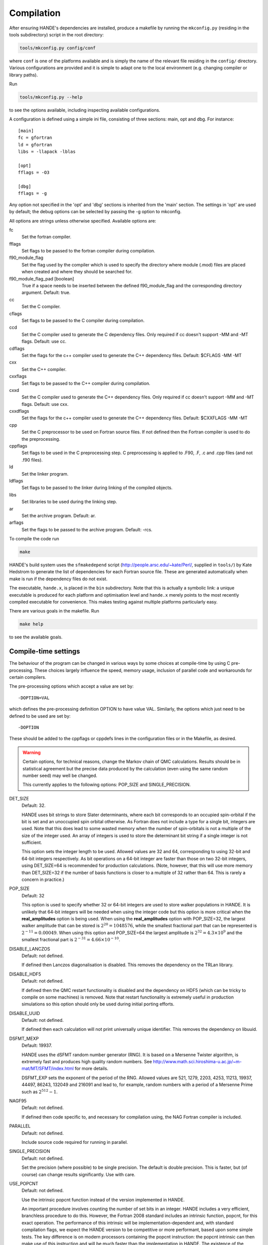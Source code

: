 Compilation
===========

After ensuring HANDE's dependencies are installed, produce a makefile by running the
``mkconfig.py`` (residing in the tools subdirectory) script in the root directory:

.. code-block:: bash

    tools/mkconfig.py config/conf

where ``conf`` is one of the platforms available and is simply the name of the relevant
file residing in the ``config/`` directory.  Various configurations are provided and it is
simple to adapt one to the local environment (e.g. changing compiler or library paths).

Run

.. code-block:: bash

    tools/mkconfig.py --help

to see the options available, including inspecting available configurations.

A configuration is defined using a simple ini file, consisting of three sections:
main, opt and dbg.  For instance::

    [main]
    fc = gfortran
    ld = gfortran
    libs = -llapack -lblas

    [opt]
    fflags = -O3

    [dbg]
    fflags = -g

Any option not specified in the 'opt' and 'dbg' sections is inherited from the
'main' section.  The settings in 'opt' are used by default; the debug options
can be selected by passing the -g option to mkconfig.

All options are strings unless otherwise specified.  Available options are:

fc
    Set the fortran compiler.
fflags
    Set flags to be passed to the fortran compiler during compilation.
f90_module_flag
    Set the flag used by the compiler which is used to specify the directory
    where module (.mod) files are placed when created and where they should be
    searched for.
f90_module_flag_pad [boolean]
    True if a space needs to be inserted between the defined f90_module_flag
    and the corresponding directory argument.  Default: true.
cc
    Set the C compiler.
cflags
    Set flags to be passed to the C compiler during compilation.
ccd
    Set the C compiler used to generate the C dependency files.  Only required
    if cc doesn't support -MM and -MT flags.  Default: use cc.
cdflags
    Set the flags for the c++ compiler used to generate the C++ dependency files.
    Default: $CFLAGS -MM -MT
cxx
    Set the C++ compiler.
cxxflags
    Set flags to be passed to the C++ compiler during compilation.
cxxd
    Set the C compiler used to generate the C++ dependency files.  Only required
    if cc doesn't support -MM and -MT flags.  Default: use cxx.
cxxdflags
    Set the flags for the c++ compiler used to generate the C++ dependency files.
    Default: $CXXFLAGS -MM -MT
cpp
    Set the C preprocessor to be used on Fortran source files.  If not defined
    then the Fortran compiler is used to do the preprocessing.
cppflags
    Set flags to be used in the C preprocessing step.
    C preprocessing is applied to .F90, .F, .c and .cpp files (and not .f90
    files).
ld
    Set the linker program.
ldflags
    Set flags to be passed to the linker during linking of the compiled objects.
libs
    Set libraries to be used during the linking step.
ar
    Set the archive program.  Default: ar.
arflags
    Set the flags to be passed to the archive program.  Default: -rcs.

To compile the code run 

.. code-block:: bash

    make
    
HANDE's build system uses the ``sfmakedepend`` script (http://people.arsc.edu/~kate/Perl/,
supplied in ``tools/``) by Kate Hedstrom to generate the list of dependencies for each
Fortran source file.  These are generated automatically when make is run if the dependency
files do not exist.

The executable, ``hande.x``, is placed in the ``bin`` subdirectory.  Note that this is
actually a symbolic link: a unique executable is produced for each platform and
optimisation level and ``hande.x`` merely points to the most recently compiled executable
for convenience.  This makes testing against multiple platforms particularly easy.

There are various goals in the makefile.  Run

.. code-block:: bash

    make help

to see the available goals.

Compile-time settings
---------------------

The behaviour of the program can be changed in various ways by some choices at
compile-time by using C pre-processing.  These choices largely influence the
speed, memory usage, inclusion of parallel code and workarounds for certain
compilers.

The pre-processing options which accept a value are set by::

    -DOPTION=VAL

which defines the pre-processing definition OPTION to have value VAL.
Similarly, the options which just need to be defined to be used are set by::

    -DOPTION

These should be added to the cppflags or cppdefs lines in the configuration
files or in the Makefile, as desired.


.. warning::

    Certain options, for technical reasons, change the Markov chain of QMC calculations.
    Results should be in statistical agreement but the precise data produced by the
    calculation (even using the same random number seed) may well be changed.

    This currently applies to the following options: POP_SIZE and
    SINGLE_PRECISION.

DET_SIZE
    Default: 32.

    HANDE uses bit strings to store Slater determinants, where each bit
    corresponds to an occupied spin-orbital if the bit is set and an unoccupied
    spin orbital otherwise.  As Fortran does not include a type for a single
    bit, integers are used.  Note that this does lead to some wasted memory when
    the number of spin-orbitals is not a multiple of the size of the integer used.
    An array of integers is used to store the determinant bit string if
    a single integer is not sufficient.

    This option sets the integer length to be used.  Allowed values are 32 and
    64, corresponding to using 32-bit and 64-bit integers respectively.  As bit
    operations on a 64-bit integer are faster than those on two 32-bit integers,
    using DET_SIZE=64 is recommended for production calculations.  (Note,
    however, that this will use more memory than DET_SIZE=32 if the number of
    basis functions is closer to a multiple of 32 rather than 64.  This is
    rarely a concern in practice.)
POP_SIZE
    Default: 32

    This option is used to specify whether 32 or 64-bit integers are used to
    store walker populations in HANDE. It is unlikely that 64-bit integers will
    be needed when using the integer code but this option is more critical
    when the **real_amplitudes** option is being used. When using the
    **real_amplitudes** option with POP_SIZE=32, the largest walker amplitude
    that can be stored is :math:`2^{20}=1048576`, while the smallest fractional part that
    can be represented is :math:`2^{-11}=0.00049`. When using this option and POP_SIZE=64
    the largest amplitude is :math:`2^{32}=4.3\times10^9` and the smallest fractional part
    is :math:`2^{-31}=4.66\times10^{-10}`.
DISABLE_LANCZOS
    Default: not defined.

    If defined then Lanczos diagonalisation is disabled.  This removes the dependency on the TRLan library.
DISABLE_HDF5
    Default: not defined.

    If defined then the QMC restart functionality is disabled and the dependency on HDF5
    (which can be tricky to compile on some machines) is removed.  Note that restart
    functionality is extremely useful in production simulations so this option should
    only be used during initial porting efforts.
DISABLE_UUID
    Default: not defined.

    If defined then each calculation will not print universally unique identifier. This removes the
    dependency on libuuid.
DSFMT_MEXP 
    Default: 19937.

    HANDE uses the dSFMT random number generator (RNG).  It is based on
    a Mersenne Twister algorithm, is extremely fast and produces high quality
    random numbers.  See http://www.math.sci.hiroshima-u.ac.jp/~m-mat/MT/SFMT/index.html 
    for more details. 

    DSFMT_EXP sets the exponent of the period of the RNG.  Allowed values are
    521, 1279, 2203, 4253, 11213, 19937, 44497, 86243,
    132049 and 216091 and lead to, for example, random numbers with a period of
    a Mersenne Prime such as :math:`2^{512}-1`.
NAGF95  
    Default: not defined.

    If defined then code specific to, and necessary for compilation using, the
    NAG Fortran compiler is included.
PARALLEL  
    Default: not defined.

    Include source code required for running in parallel.
SINGLE_PRECISION  
    Default: not defined.

    Set the precision (where possible) to be single precision.  The default is
    double precision.  This is faster, but (of course) can change results
    significantly.  Use with care.
USE_POPCNT
    Default: not defined.

    Use the intrinsic popcnt function instead of the version implemented in HANDE.

    An important procedure involves counting the number of set bits in an integer.  HANDE
    includes a very efficient, branchless procedure to do this.  However, the Fortran
    2008 standard includes an intrinsic function, popcnt, for this exact operation.
    The performance of this intrinsic will be implementation-dependent and, with
    standard compilation flags, we expect the HANDE version to be competitive or more
    performant, based upon some simple tests.  The key difference is on modern
    processors containing the popcnt instruction: the popcnt intrinsic can then
    make use of this instruction and will be much faster than the implementation
    in HANDE.  The existence of the popcnt instruction can be found, on Unix
    and Linux platforms, by inspecting the flags field in ``/proc/cpuinfo``: if
    it contains ``popcnt``, then the processor contains the popcnt instruction.

    Using the popcnt instruction often involves a compiler-specific flag to
    tell the compiler to use that instruction set; often compilers include the
    popcnt instruction with the flag that specifies the use of the SSE4.2
    instruction set.  The use of the popcnt instruction can be tested using
    objdump.  For example:

    .. code-block:: bash

        $ objdump -d bin/hande.x | grep popc
        0000000000400790 <__popcountdi2@plt>:
          400931:e8 5a fe ff ff         callq  400790 <__popcountdi2@plt>

    indicates that HANDE is using a compiler-supplied function for popcnt.  Exact output
    (especially the function name) is compiler dependent.  In contrast:

    .. code-block:: bash

        $ objdump -d bin/hande.x | grep popc
          4008ac:f3 0f b8 c0            popcnt %eax,%eax

    indicates HANDE is using the popcnt instruction.  If the above command does not give
    any output, then USE_POPCNT has most likely not been defined.

Compilation issues
------------------

We attempt to work round any compiler and library issues we encounter but sometimes this
is not possible.  Issues and, where known, workarounds we have found are:

* HDF5 1.8.14 (and possibly 1.8.13) has a bug revealed by Intel compilers v15 onwards.
  This results in unusual error messages and/or segmentation faults when writing out
  restart files.  Possibly workarounds:

  * use HDF5 1.8.15 (best).
  * recompile HDF5 with ``-assume nostd_value``.
  * recompile HDF5 with an earlier version of the Intel compilers.
  * recompile HANDE with HDF5 support disabled.

* Compiling with GCC and linking the Intel MKL library leads to segmentation faults or
  incorrect answers for FCI calculation on systems with complex-valued integrals when
  run in parallel.  Either use a different ScaLAPACK library, or use the Intel compilers.
